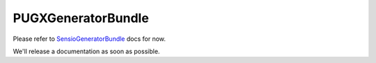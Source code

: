 PUGXGeneratorBundle
===================

Please refer to `SensioGeneratorBundle`_ docs for now.

We'll release a documentation as soon as possible.


.. _SensioGeneratorBundle: http://github.com/sensio/SensioGeneratorBundle